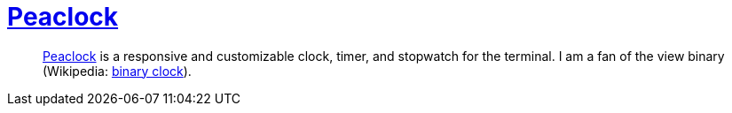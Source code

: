 = https://github.com/octobanana/peaclock[Peaclock]

____
https://github.com/octobanana/peaclock[Peaclock] is a responsive and customizable clock, timer, and stopwatch for the terminal.
I am a fan of the view binary (Wikipedia: https://en.wikipedia.org/wiki/Binary_clock[binary clock]).
____
